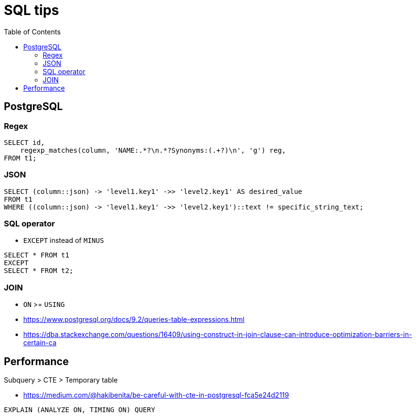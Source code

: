 = SQL tips
:encoding: utf-8
:lang: en
:layout: docs
:toc:
:toclevels: 6
:toc-placement!:
:nofooter:

toc::[]

== PostgreSQL
=== Regex
[source,sql]
----
SELECT id,
    regexp_matches(column, 'NAME:.*?\n.*?Synonyms:(.+?)\n', 'g') reg,
FROM t1;
----

=== JSON
[source,sql]
----
SELECT (column::json) -> 'level1.key1' ->> 'level2.key1' AS desired_value 
FROM t1 
WHERE ((column::json) -> 'level1.key1' ->> 'level2.key1')::text != specific_string_text;
----

=== SQL operator
- `EXCEPT` instead of `MINUS`
[source,sql]
----
SELECT * FROM t1
EXCEPT
SELECT * FROM t2;
----

=== JOIN
- `ON` >= `USING`
- https://www.postgresql.org/docs/9.2/queries-table-expressions.html
- https://dba.stackexchange.com/questions/16409/using-construct-in-join-clause-can-introduce-optimization-barriers-in-certain-ca

[source,sql]
----

----


== Performance
Subquery > CTE > Temporary table

- https://medium.com/@hakibenita/be-careful-with-cte-in-postgresql-fca5e24d2119


[source,sql]
----
EXPLAIN (ANALYZE ON, TIMING ON) QUERY
----
